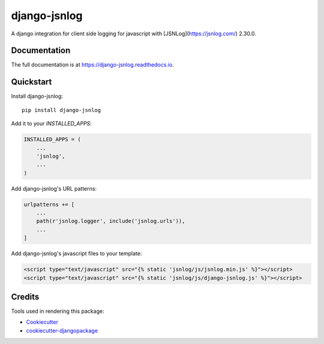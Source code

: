 =============================
django-jsnlog
=============================

.. image:: https://badge.fury.io/py/django-jsnlog.svg
    :target: https://badge.fury.io/py/django-jsnlog

.. image:: https://travis-ci.org/oruehenbeck/django-jsnlog.svg?branch=master
    :target: https://travis-ci.org/oruehenbeck/django-jsnlog

A django integration for client side logging for javascript with [JSNLog](https://jsnlog.com/) 2.30.0.

Documentation
-------------

The full documentation is at https://django-jsnlog.readthedocs.io.

Quickstart
----------

Install django-jsnlog::

    pip install django-jsnlog

Add it to your `INSTALLED_APPS`:

.. code-block:: python

    INSTALLED_APPS = (
        ...
        'jsnlog',
        ...
    )

Add django-jsnlog's URL patterns:

.. code-block:: python

    urlpatterns += [
        ...
        path(r'jsnlog.logger', include('jsnlog.urls')),
        ...
    ]

Add django-jsnlog's javascript files to your template:

.. code-block:: html

    <script type="text/javascript" src="{% static 'jsnlog/js/jsnlog.min.js' %}"></script>
    <script type="text/javascript" src="{% static 'jsnlog/js/django-jsnlog.js' %}"></script>


Credits
-------

Tools used in rendering this package:

*  Cookiecutter_
*  `cookiecutter-djangopackage`_

.. _Cookiecutter: https://github.com/audreyr/cookiecutter
.. _`cookiecutter-djangopackage`: https://github.com/pydanny/cookiecutter-djangopackage
